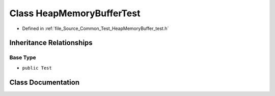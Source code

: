.. _exhale_class_class_heap_memory_buffer_test:

Class HeapMemoryBufferTest
==========================

- Defined in :ref:`file_Source_Common_Test_HeapMemoryBuffer_test.h`


Inheritance Relationships
-------------------------

Base Type
*********

- ``public Test``


Class Documentation
-------------------


.. doxygenclass:: HeapMemoryBufferTest
   :members:
   :protected-members:
   :undoc-members:
